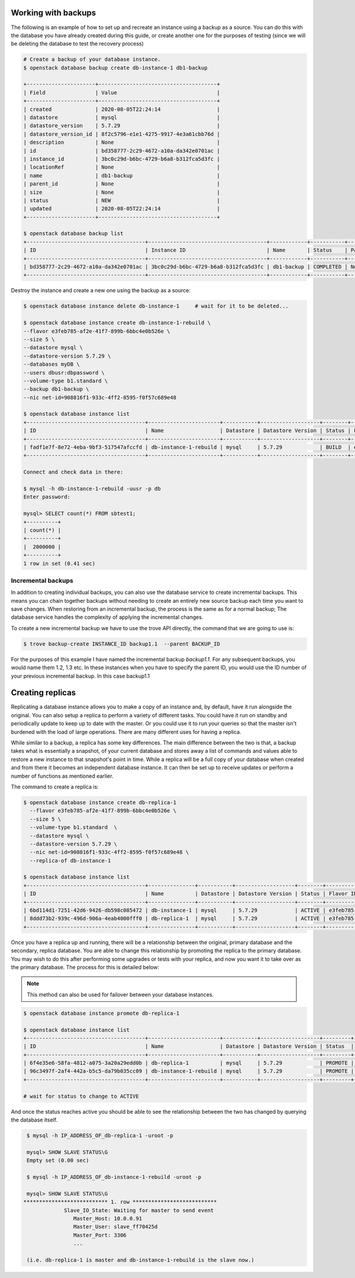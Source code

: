 .. _backups-for-databases:

********************
Working with backups
********************

The following is an example of how to set up and recreate an instance using a
backup as a source. You can do this with the database you have already created
during this guide, or create another one for the purposes of testing (since we
will be deleting the database to test the recovery process)

.. code-block:: bash

  # Create a backup of your database instance.
  $ openstack database backup create db-instance-1 db1-backup

  +----------------------+--------------------------------------+
  | Field                | Value                                |
  +----------------------+--------------------------------------+
  | created              | 2020-08-05T22:24:14                  |
  | datastore            | mysql                                |
  | datastore_version    | 5.7.29                               |
  | datastore_version_id | 8f2c5796-e1e1-4275-9917-4e3a61cbb76d |
  | description          | None                                 |
  | id                   | bd358777-2c29-4672-a10a-da342e0701ac |
  | instance_id          | 3bc0c29d-b6bc-4729-b6a8-b312fca5d3fc |
  | locationRef          | None                                 |
  | name                 | db1-backup                           |
  | parent_id            | None                                 |
  | size                 | None                                 |
  | status               | NEW                                  |
  | updated              | 2020-08-05T22:24:14                  |
  +----------------------+--------------------------------------+

  $ openstack database backup list
  +--------------------------------------+--------------------------------------+------------+-----------+-----------+---------------------+
  | ID                                   | Instance ID                          | Name       | Status    | Parent ID | Updated             |
  +--------------------------------------+--------------------------------------+------------+-----------+-----------+---------------------+
  | bd358777-2c29-4672-a10a-da342e0701ac | 3bc0c29d-b6bc-4729-b6a8-b312fca5d3fc | db1-backup | COMPLETED | None      | 2020-06-25T00:05:47 |
  +--------------------------------------+--------------------------------------+------------+-----------+-----------+---------------------+

Destroy the instance and create a new one using the backup as a source:

.. code-block:: bash

  $ openstack database instance delete db-instance-1     # wait for it to be deleted...

  $ openstack database instance create db-instance-1-rebuild \
  --flavor e3feb785-af2e-41f7-899b-6bbc4e0b526e \
  --size 5 \
  --datastore mysql \
  --datastore-version 5.7.29 \
  --databases myDB \
  --users dbusr:dbpassword \
  --volume-type b1.standard \
  --backup db1-backup \
  --nic net-id=908816f1-933c-4ff2-8595-f0f57c689e48

  $ openstack database instance list
  +--------------------------------------+-----------------------+-----------+-------------------+--------+--------------------------------------+------+--------+
  | ID                                   | Name                  | Datastore | Datastore Version | Status | Flavor ID                            | Size | Region |
  +--------------------------------------+-----------------------+-----------+-------------------+--------+--------------------------------------+------+--------+
  | fadf1e7f-8e72-4eba-9bf3-517547afccfd | db-instance-1-rebuild | mysql     | 5.7.29            | BUILD  | e3feb785-af2e-41f7-899b-6bbc4e0b526e |    5 | test-1 |
  +--------------------------------------+-----------------------+-----------+-------------------+--------+--------------------------------------+------+--------+

  Connect and check data in there:

  $ mysql -h db-instance-1-rebuild -uusr -p db
  Enter password:

  mysql> SELECT count(*) FROM sbtest1;
  +----------+
  | count(*) |
  +----------+
  |  2000000 |
  +----------+
  1 row in set (0.41 sec)


Incremental backups
===================

In addition to creating individual backups, you can also use the database
service to create incremental backups. This means you can chain together
backups without needing to create an entirely new source backup each time you
want to save changes. When restoring from an incremental backup, the process
is the same as for a normal backup; The database service handles the
complexity of applying the incremental changes.

To create a new incremental backup we have to use the trove API directly, the
command that we are going to use is:

.. code-block:: bash

  $ trove backup-create INSTANCE_ID backup1.1  --parent BACKUP_ID


For the purposes of this example I have named the incremental backup
*backup1.1*. For any subsequent backups, you would name them 1.2, 1.3 etc. In
these instances when you have to specify the parent ID, you would use the ID
number of your previous incremental backup. In this case backup1.1



.. _database_replica:


*****************
Creating replicas
*****************

Replicating a database instance allows you to make a copy of an instance and,
by default, have it run alongside the original. You can also setup a replica
to perform a variety of different tasks. You could have it run on standby
and periodically update to keep up to date with the master. Or you could use
it to run your queries so that the master isn't burdened with the load of large
operations. There are many different uses for having a replica.

While similar to a backup, a replica has some key differences.
The main difference between the two is that, a backup takes what is essentially
a snapshot, of your current database and stores away a list of commands and
values able to restore a new instance to that snapshot's point in time.
While a replica will be a full copy of your database when created and
from there it becomes an independent database instance. It can then be set up
to receive updates or perform a number of functions as mentioned earlier.

The command to create a replica is:

.. code-block:: bash

  $ openstack database instance create db-replica-1
    --flavor e3feb785-af2e-41f7-899b-6bbc4e0b526e \
    --size 5 \
    --volume-type b1.standard  \
    --datastore mysql \
    --datastore-version 5.7.29 \
    --nic net-id=908816f1-933c-4ff2-8595-f0f57c689e48 \
    --replica-of db-instance-1

  $ openstack database instance list
  +--------------------------------------+---------------+-----------+-------------------+--------+--------------------------------------+------+--------+
  | ID                                   | Name          | Datastore | Datastore Version | Status | Flavor ID                            | Size | Region |
  +--------------------------------------+---------------+-----------+-------------------+--------+--------------------------------------+------+--------+
  | 6bd114d1-7251-42d6-9426-db598c085472 | db-instance-1 | mysql     | 5.7.29            | ACTIVE | e3feb785-af2e-41f7-899b-6bbc4e0b526e |    5 | test-1 |
  | 8ddd73b2-939c-496d-906a-4eab4000fff0 | db-replica-1  | mysql     | 5.7.29            | ACTIVE | e3feb785-af2e-41f7-899b-6bbc4e0b526e |    5 | test-1 |
  +--------------------------------------+---------------+-----------+-------------------+--------+--------------------------------------+------+--------+

Once you have a replica up and running, there will be a relationship between
the original, primary database and the secondary, replica database. You are
able to change this relationship by promoting the replica to the primary
database. You may wish to do this after performing some upgrades or tests with
your replica, and now you want it to take over as the primary database. The
process for this is detailed below:

.. Note::

   This method can also be used for failover between your database instances.

.. code-block:: bash

   $ openstack database instance promote db-replica-1

   $ openstack database instance list
   +--------------------------------------+-----------------------+-----------+-------------------+---------+-----------+--------------------------------------+------+--------+---------+
   | ID                                   | Name                  | Datastore | Datastore Version | Status  | Addresses | Flavor ID                            | Size | Region | Role    |
   +--------------------------------------+-----------------------+-----------+-------------------+---------+-----------+--------------------------------------+------+--------+---------+
   | 6f4e35e6-58fa-4812-a075-3a20a29edd0b | db-replica-1          | mysql     | 5.7.29            | PROMOTE |           | e3feb785-af2e-41f7-899b-6bbc4e0b526e |    5 | test-1 | replica |
   | 96c3497f-2af4-442a-b5c5-da79b035cc09 | db-instance-1-rebuild | mysql     | 5.7.29            | PROMOTE |           | e3feb785-af2e-41f7-899b-6bbc4e0b526e |    5 | test-1 |         |
   +--------------------------------------+-----------------------+-----------+-------------------+---------+-----------+--------------------------------------+------+--------+---------+

   # wait for status to change to ACTIVE

And once the status reaches active you should be able to see the relationship
between the two has changed by querying the database itself.

.. code-block::

   $ mysql -h IP_ADDRESS_OF_db-replica-1 -uroot -p

   mysql> SHOW SLAVE STATUS\G
   Empty set (0.00 sec)

   $ mysql -h IP_ADDRESS_OF_db-instance-1-rebuild -uroot -p

   mysql> SHOW SLAVE STATUS\G
  *************************** 1. row ***************************
               Slave_IO_State: Waiting for master to send event
                  Master_Host: 10.0.0.91
                  Master_User: slave_ff70425d
                  Master_Port: 3306
                  ...

   (i.e. db-replica-1 is master and db-instance-1-rebuild is the slave now.)
